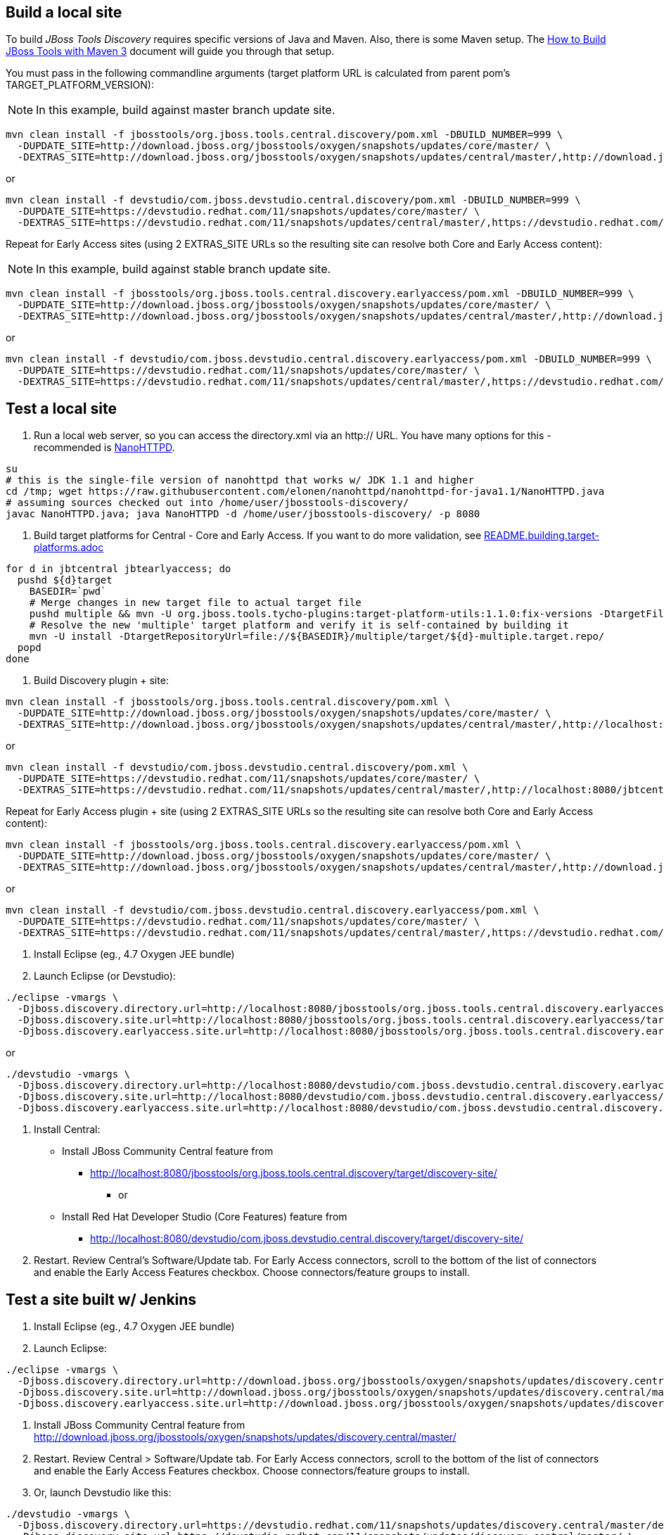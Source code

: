## Build a local site

To build _JBoss Tools Discovery_ requires specific versions of Java and
Maven. Also, there is some Maven setup. The https://community.jboss.org/wiki/HowToBuildJBossToolsWithMaven3[How to Build JBoss Tools with Maven 3]
document will guide you through that setup.

You must pass in the following commandline arguments (target platform URL is calculated from parent pom's TARGET_PLATFORM_VERSION):

[NOTE]
====
In this example, build against master branch update site.
====

[source,bash]
----
mvn clean install -f jbosstools/org.jboss.tools.central.discovery/pom.xml -DBUILD_NUMBER=999 \
  -DUPDATE_SITE=http://download.jboss.org/jbosstools/oxygen/snapshots/updates/core/master/ \
  -DEXTRAS_SITE=http://download.jboss.org/jbosstools/oxygen/snapshots/updates/central/master/,http://download.jboss.org/jbosstools/targetplatforms/jbtcentraltarget/4.73.0.Final-SNAPSHOT/REPO/
----

or

[source,bash]
----
mvn clean install -f devstudio/com.jboss.devstudio.central.discovery/pom.xml -DBUILD_NUMBER=999 \
  -DUPDATE_SITE=https://devstudio.redhat.com/11/snapshots/updates/core/master/ \
  -DEXTRAS_SITE=https://devstudio.redhat.com/11/snapshots/updates/central/master/,https://devstudio.redhat.com/targetplatforms/jbtcentraltarget/4.73.0.Final-SNAPSHOT/REPO/
----

Repeat for Early Access sites (using 2 EXTRAS_SITE URLs so the resulting site can resolve both Core and Early Access content):

[NOTE]
====
In this example, build against stable branch update site.
====

[source,bash]
----
mvn clean install -f jbosstools/org.jboss.tools.central.discovery.earlyaccess/pom.xml -DBUILD_NUMBER=999 \
  -DUPDATE_SITE=http://download.jboss.org/jbosstools/oxygen/snapshots/updates/core/master/ \
  -DEXTRAS_SITE=http://download.jboss.org/jbosstools/oxygen/snapshots/updates/central/master/,http://download.jboss.org/jbosstools/targetplatforms/jbtcentraltarget/4.73.0.Final-SNAPSHOT/REPO/,http://download.jboss.org/jbosstools/oxygen/snapshots/updates/earlyaccess/master/,http://download.jboss.org/jbosstools/targetplatforms/jbtearlyaccesstarget/4.73.0.Final-SNAPSHOT/REPO/
----

or

[source,bash]
----
mvn clean install -f devstudio/com.jboss.devstudio.central.discovery.earlyaccess/pom.xml -DBUILD_NUMBER=999 \
  -DUPDATE_SITE=https://devstudio.redhat.com/11/snapshots/updates/core/master/ \
  -DEXTRAS_SITE=https://devstudio.redhat.com/11/snapshots/updates/central/master/,https://devstudio.redhat.com/targetplatforms/jbtcentraltarget/4.73.0.Final-SNAPSHOT/REPO/,https://devstudio.redhat.com/11/snapshots/updates/earlyaccess/master/,https://devstudio.redhat.com/targetplatforms/jbtearlyaccesstarget/4.73.0.Final-SNAPSHOT/REPO/
----

## Test a local site

0. Run a local web server, so you can access the directory.xml via an http:// URL. You have many options for this - recommended is https://raw.githubusercontent.com/elonen/nanohttpd/nanohttpd-for-java1.1/NanoHTTPD.java[NanoHTTPD].

[source,bash]
----
su
# this is the single-file version of nanohttpd that works w/ JDK 1.1 and higher
cd /tmp; wget https://raw.githubusercontent.com/elonen/nanohttpd/nanohttpd-for-java1.1/NanoHTTPD.java
# assuming sources checked out into /home/user/jbosstools-discovery/
javac NanoHTTPD.java; java NanoHTTPD -d /home/user/jbosstools-discovery/ -p 8080
----

1. Build target platforms for Central - Core and Early Access. If you want to do more validation, see link:README.building.target-platforms.adoc[]

[source,bash]
----
for d in jbtcentral jbtearlyaccess; do
  pushd ${d}target
    BASEDIR=`pwd`
    # Merge changes in new target file to actual target file
    pushd multiple && mvn -U org.jboss.tools.tycho-plugins:target-platform-utils:1.1.0:fix-versions -DtargetFile=${d}-multiple.target && rm -f ${d}-multiple.target ${d}-multiple.target_update_hints.txt && mv -f ${d}-multiple.target_fixedVersion.target ${d}-multiple.target && popd
    # Resolve the new 'multiple' target platform and verify it is self-contained by building it
    mvn -U install -DtargetRepositoryUrl=file://${BASEDIR}/multiple/target/${d}-multiple.target.repo/
  popd
done
----

2. Build Discovery plugin + site:

[source,bash]
----
mvn clean install -f jbosstools/org.jboss.tools.central.discovery/pom.xml \
  -DUPDATE_SITE=http://download.jboss.org/jbosstools/oxygen/snapshots/updates/core/master/ \
  -DEXTRAS_SITE=http://download.jboss.org/jbosstools/oxygen/snapshots/updates/central/master/,http://localhost:8080/jbtcentraltarget/multiple/target/jbtcentral-multiple.target.repo/
----

or

[source,bash]
----
mvn clean install -f devstudio/com.jboss.devstudio.central.discovery/pom.xml \
  -DUPDATE_SITE=https://devstudio.redhat.com/11/snapshots/updates/core/master/ \
  -DEXTRAS_SITE=https://devstudio.redhat.com/11/snapshots/updates/central/master/,http://localhost:8080/jbtcentraltarget/multiple/target/jbtcentral-multiple.target.repo/
----

Repeat for Early Access plugin + site (using 2 EXTRAS_SITE URLs so the resulting site can resolve both Core and Early Access content):

[source,bash]
----
mvn clean install -f jbosstools/org.jboss.tools.central.discovery.earlyaccess/pom.xml \
  -DUPDATE_SITE=http://download.jboss.org/jbosstools/oxygen/snapshots/updates/core/master/ \
  -DEXTRAS_SITE=http://download.jboss.org/jbosstools/oxygen/snapshots/updates/central/master/,http://download.jboss.org/jbosstools/oxygen/snapshots/updates/earlyaccess/master/,http://localhost:8080/jbtcentraltarget/multiple/target/jbtcentral-multiple.target.repo/,http://localhost:8080/jbtearlyaccesstarget/multiple/target/jbtearlyaccess-multiple.target.repo/
----

or

[source,bash]
----
mvn clean install -f devstudio/com.jboss.devstudio.central.discovery.earlyaccess/pom.xml \
  -DUPDATE_SITE=https://devstudio.redhat.com/11/snapshots/updates/core/master/ \
  -DEXTRAS_SITE=https://devstudio.redhat.com/11/snapshots/updates/central/master/,https://devstudio.redhat.com/11/snapshots/updates/earlyaccess/master/,http://localhost:8080/jbtcentraltarget/multiple/target/jbtcentral-multiple.target.repo/,http://localhost:8080/jbtearlyaccesstarget/multiple/target/jbtearlyaccess-multiple.target.repo/
----

3. Install Eclipse (eg., 4.7 Oxygen JEE bundle)

4. Launch Eclipse (or Devstudio):

[source,bash]
----
./eclipse -vmargs \
  -Djboss.discovery.directory.url=http://localhost:8080/jbosstools/org.jboss.tools.central.discovery.earlyaccess/target/discovery-site/jbosstools-directory.xml \
  -Djboss.discovery.site.url=http://localhost:8080/jbosstools/org.jboss.tools.central.discovery.earlyaccess/target/discovery-site/ \
  -Djboss.discovery.earlyaccess.site.url=http://localhost:8080/jbosstools/org.jboss.tools.central.discovery.earlyaccess/target/discovery-site/
----

or

[source,bash]
----
./devstudio -vmargs \
  -Djboss.discovery.directory.url=http://localhost:8080/devstudio/com.jboss.devstudio.central.discovery.earlyaccess/target/discovery-site/devstudio-directory.xml \
  -Djboss.discovery.site.url=http://localhost:8080/devstudio/com.jboss.devstudio.central.discovery.earlyaccess/target/discovery-site/ \
  -Djboss.discovery.earlyaccess.site.url=http://localhost:8080/devstudio/com.jboss.devstudio.central.discovery.earlyaccess/target/discovery-site/
----

5. Install Central:

* Install JBoss Community Central feature from
** http://localhost:8080/jbosstools/org.jboss.tools.central.discovery/target/discovery-site/
*** or
* Install Red Hat Developer Studio (Core Features) feature from
** http://localhost:8080/devstudio/com.jboss.devstudio.central.discovery/target/discovery-site/

6. Restart. Review Central's Software/Update tab. For Early Access connectors, scroll to the bottom of the list of connectors and enable the Early Access Features checkbox. Choose connectors/feature groups to install.


## Test a site built w/ Jenkins

1. Install Eclipse (eg., 4.7 Oxygen JEE bundle)

2. Launch Eclipse:

[source,bash]
----
./eclipse -vmargs \
  -Djboss.discovery.directory.url=http://download.jboss.org/jbosstools/oxygen/snapshots/updates/discovery.central/master/jbosstools-directory.xml \
  -Djboss.discovery.site.url=http://download.jboss.org/jbosstools/oxygen/snapshots/updates/discovery.central/master/ \
  -Djboss.discovery.earlyaccess.site.url=http://download.jboss.org/jbosstools/oxygen/snapshots/updates/discovery.earlyaccess/master/
----

3. Install JBoss Community Central feature from http://download.jboss.org/jbosstools/oxygen/snapshots/updates/discovery.central/master/

4. Restart. Review Central > Software/Update tab. For Early Access connectors, scroll to the bottom of the list of connectors and enable the Early Access Features checkbox. Choose connectors/feature groups to install.

5. Or, launch Devstudio like this:

[source,bash]
----
./devstudio -vmargs \
  -Djboss.discovery.directory.url=https://devstudio.redhat.com/11/snapshots/updates/discovery.central/master/devstudio-directory.xml \
  -Djboss.discovery.site.url=https://devstudio.redhat.com/11/snapshots/updates/discovery.central/master/ \
  -Djboss.discovery.earlyaccess.site.url=https://devstudio.redhat.com/11/snapshots/updates/discovery.earlyaccess/master/
----

Instead of the latest master build, you can also point Eclipse / Devstudio at more stable Central sites:

* The current released milestone URLs for JBT/Devstudio are:

** http://download.jboss.org/jbosstools/oxygen/development/updates/discovery.central/4.5.3.*/jbosstools-directory.xml
** https://devstudio.redhat.com/11/development/updates/discovery.central/11.3.0.*/devstudio-directory.xml

* The staging URLs are:

** http://download.jboss.org/jbosstools/oxygen/staging/updates/discovery.central/
** http://download.jboss.org/jbosstools/oxygen/staging/updates/discovery.earlyaccess/

** https://devstudio.redhat.com/11/staging/updates/discovery.central/
** https://devstudio.redhat.com/11/staging/updates/discovery.earlyaccess/

* The master branch URLs are:

**  http://download.jboss.org/jbosstools/oxygen/snapshots/updates/discovery.central/master/
**  http://download.jboss.org/jbosstools/oxygen/snapshots/updates/discovery.earlyaccess/master/

**  https://devstudio.redhat.com/11/snapshots/updates/discovery.central/master/
**  https://devstudio.redhat.com/11/snapshots/updates/discovery.earlyaccess/master/

